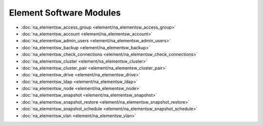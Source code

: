 ==================================
Element Software Modules
==================================

* :doc:`na_elementsw_access_group <element/na_elementsw_access_group>`
* :doc:`na_elementsw_account <element/na_elementsw_account>`
* :doc:`na_elementsw_admin_users <element/na_elementsw_admin_users>`
* :doc:`na_elementsw_backup <element/na_elementsw_backup>`
* :doc:`na_elementsw_check_connections <element/na_elementsw_check_connections>`
* :doc:`na_elementsw_cluster <element/na_elementsw_cluster>`
* :doc:`na_elementsw_cluster_pair <element/na_elementsw_cluster_pair>`
* :doc:`na_elementsw_drive <element/na_elementsw_drive>`
* :doc:`na_elementsw_ldap <element/na_elementsw_ldap>`
* :doc:`na_elementsw_node <element/na_elementsw_node>`
* :doc:`na_elementsw_snapshot <element/na_elementsw_snapshot>`
* :doc:`na_elementsw_snapshot_restore <element/na_elementsw_snapshot_restore>`
* :doc:`na_elementsw_snapshot_schedule <element/na_elementsw_snapshot_schedule>`
* :doc:`na_elementsw_vlan <element/na_elementsw_vlan>`
